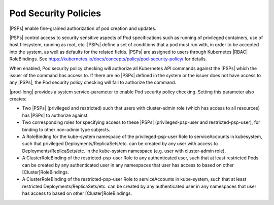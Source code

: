 
.. pui1590088143541
.. _pod-security-policies:

=====================
Pod Security Policies
=====================

|PSPs| enable fine-grained authorization of pod creation and updates.

|PSPs| control access to security sensitive aspects of Pod specifications
such as running of privileged containers, use of host filesystem, running as
root, etc. |PSPs| define a set of conditions that a pod must run with, in
order to be accepted into the system, as well as defaults for the related
fields. |PSPs| are assigned to users through Kubernetes |RBAC| RoleBindings.
See `https://kubernetes.io/docs/concepts/policy/pod-security-policy/
<https://kubernetes.io/docs/concepts/policy/pod-security-policy/>`__ for
details.

When enabled, Pod security policy checking will authorize all Kubernetes
API commands against the |PSPs| which the issuer of the command has access
to. If there are no |PSPs| defined in the system or the issuer does not have
access to any |PSPs|, the Pod security policy checking will fail to authorize
the command.

|prod-long| provides a system service-parameter to enable Pod security
policy checking. Setting this parameter also creates:

-	Two |PSPs| (privileged and restricted) such that users with cluster-admin
 	role (which has access to all resources) has |PSPs| to authorize against.

-	Two corresponding roles for specifying access to these |PSPs|
 	(privileged-psp-user and restricted-psp-user), for binding to other
 	non-admin type subjects.

-	A RoleBinding for the kube-system namespace of the privileged-psp-user Role
 	to serviceAccounts in kubesystem, such that privileged
 	Deployments/ReplicaSets/etc. can be created by any user with access to
 	Deployments/ReplicaSets/etc. in the kube-system namespace (e.g. user with
 	cluster-admin role).

-   A ClusterRoleBinding of the restricted-psp-user Role to any authenticated
    user, such that at least restricted Pods can be created by any
    authenticated user in any namespaces that user has access to based on other
    [Cluster]RoleBindings.

-	A ClusterRoleBinding of the restricted-psp-user Role to serviceAccounts in
 	kube-system, such that at least restricted Deployments/ReplicaSets/etc. can
 	be created by any authenticated user in any namespaces that user has access
 	to based on other [Cluster]RoleBindings.
